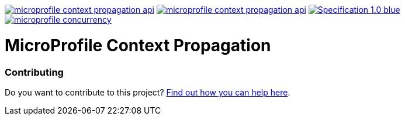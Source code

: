 //
// Copyright (c) 2018,2019 Contributors to the Eclipse Foundation
//
// See the NOTICE file(s) distributed with this work for additional
// information regarding copyright ownership.
//
// Licensed under the Apache License, Version 2.0 (the "License");
// You may not use this file except in compliance with the License.
// You may obtain a copy of the License at
//
//     http://www.apache.org/licenses/LICENSE-2.0
//
// Unless required by applicable law or agreed to in writing, software
// distributed under the License is distributed on an "AS IS" BASIS,
// WITHOUT WARRANTIES OR CONDITIONS OF ANY KIND, either express or implied.
// See the License for the specific language governing permissions and
// limitations under the License.
//
image:https://img.shields.io/maven-central/v/org.eclipse.microprofile.context-propagation/microprofile-context-propagation-api.svg[link="http://search.maven.org/#search%7Cgav%7C1%7Cg%3A%22org.eclipse.microprofile.context-propagation%22%20AND%20a%3A%22microprofile-context-propagation-api%22"]
image:https://javadoc.io/badge/org.eclipse.microprofile.context-propagation/microprofile-context-propagation-api.svg[ link="https://javadoc.io/doc/org.eclipse.microprofile.context-propagation/microprofile-context-propagation-api"]
image:https://img.shields.io/badge/Specification-1.0-blue.svg[link="https://download.eclipse.org/microprofile/microprofile-context-propagation-1.0/microprofile-context-propagation.html"]
image:https://badges.gitter.im/eclipse/microprofile-concurrency.svg[link="https://gitter.im/eclipse/microprofile-concurrency"]

[[microprofile-context-propagation]]
= MicroProfile Context Propagation

:toc:

[[contributing]]
Contributing
~~~~~~~~~~~~
Do you want to contribute to this project? link:CONTRIBUTING.adoc[Find out how you can help here].
